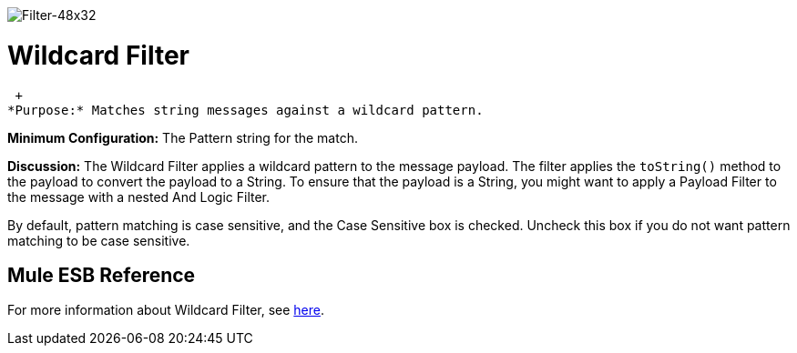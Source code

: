 image:Filter-48x32.png[Filter-48x32]

= Wildcard Filter

 +
*Purpose:* Matches string messages against a wildcard pattern.

*Minimum Configuration:* The Pattern string for the match.

*Discussion:* The Wildcard Filter applies a wildcard pattern to the message payload. The filter applies the `toString()` method to the payload to convert the payload to a String. To ensure that the payload is a String, you might want to apply a Payload Filter to the message with a nested And Logic Filter.

By default, pattern matching is case sensitive, and the Case Sensitive box is checked. Uncheck this box if you do not want pattern matching to be case sensitive.

== Mule ESB Reference

For more information about Wildcard Filter, see link:https://docs.mulesoft.com/mule-user-guide/v/3.2/using-filters[here].

